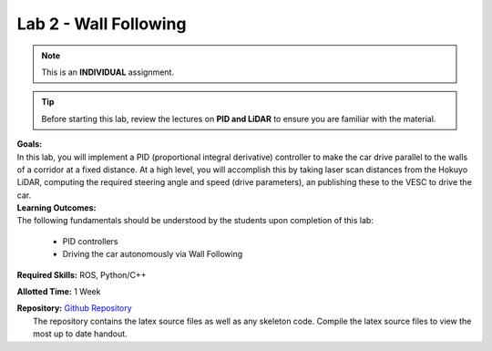 .. _doc_seession2_lab:

Lab 2 - Wall Following
=======================
.. note:: This is an **INDIVIDUAL** assignment.

.. tip:: Before starting this lab, review the lectures on **PID and LiDAR** to ensure you are familiar with the material.

| **Goals:**
| In this lab, you will implement a PID (proportional integral derivative) controller to make the car drive parallel to the walls of a corridor at a fixed distance. At a high level, you will accomplish this by taking laser scan distances from the Hokuyo LiDAR, computing the required steering angle and speed (drive parameters), an publishing these to the VESC to drive the car. 

| **Learning Outcomes:**
| The following fundamentals should be understood by the students upon completion of this lab:

	* PID controllers
	* Driving the car autonomously via Wall Following

**Required Skills:** ROS, Python/C++

**Allotted Time:** 1 Week

| **Repository:** `Github Repository <https://github.com/f1tenth/f1tenth_labs/tree/master/lab3>`_ 
|	The repository contains the latex source files as well as any skeleton code. Compile the latex source files to view the most up to date handout.

.. raw:: html

	<iframe width="700" height="800" src="https://drive.google.com/file/d/1tzyfGYq3JjvLlYHIiSTyvoNq4kcPf53n/preview" width="640" height="480"></iframe>
